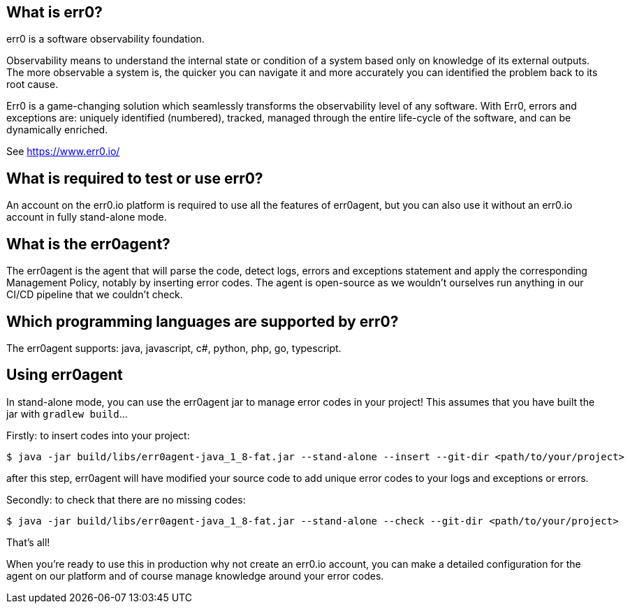 == What is err0?

err0 is a software observability foundation. 

Observability means to understand the internal state or condition of a system based only on knowledge of its external outputs.
The more observable a system is, the quicker you can navigate it and more accurately you can identified the problem back to its root cause.

Err0 is a game-changing solution which seamlessly transforms the observability level of any software.
With Err0, errors and exceptions are: uniquely identified (numbered), tracked, managed through the entire life-cycle of the software, and can be dynamically enriched.

See https://www.err0.io/

== What is required to test or use err0?

An account on the err0.io platform is required to use all the features of err0agent, but you can also use it without an err0.io account in fully stand-alone mode.

== What is the err0agent?

The err0agent is the agent that will parse the code, detect logs, errors and exceptions statement and apply the corresponding Management Policy, notably by inserting error codes. The agent is open-source as we wouldn't ourselves run anything in our CI/CD pipeline that we couldn't check.

== Which programming languages are supported by err0?

The err0agent supports: java, javascript, c#, python, php, go, typescript.

== Using err0agent

In stand-alone mode, you can use the err0agent jar to
manage error codes in your project!  This assumes that you have built the jar with ```gradlew build```...

Firstly: to insert codes into your project:

```
$ java -jar build/libs/err0agent-java_1_8-fat.jar --stand-alone --insert --git-dir <path/to/your/project>
```

after this step, err0agent will have modified your source
code to add unique error codes to your logs and exceptions or
errors.

Secondly: to check that there are no missing codes:

```
$ java -jar build/libs/err0agent-java_1_8-fat.jar --stand-alone --check --git-dir <path/to/your/project>
```

That's all!

When you're ready to use this in production why not create
an err0.io account, you can make a detailed configuration for the agent on our platform and of course manage knowledge around your error codes.